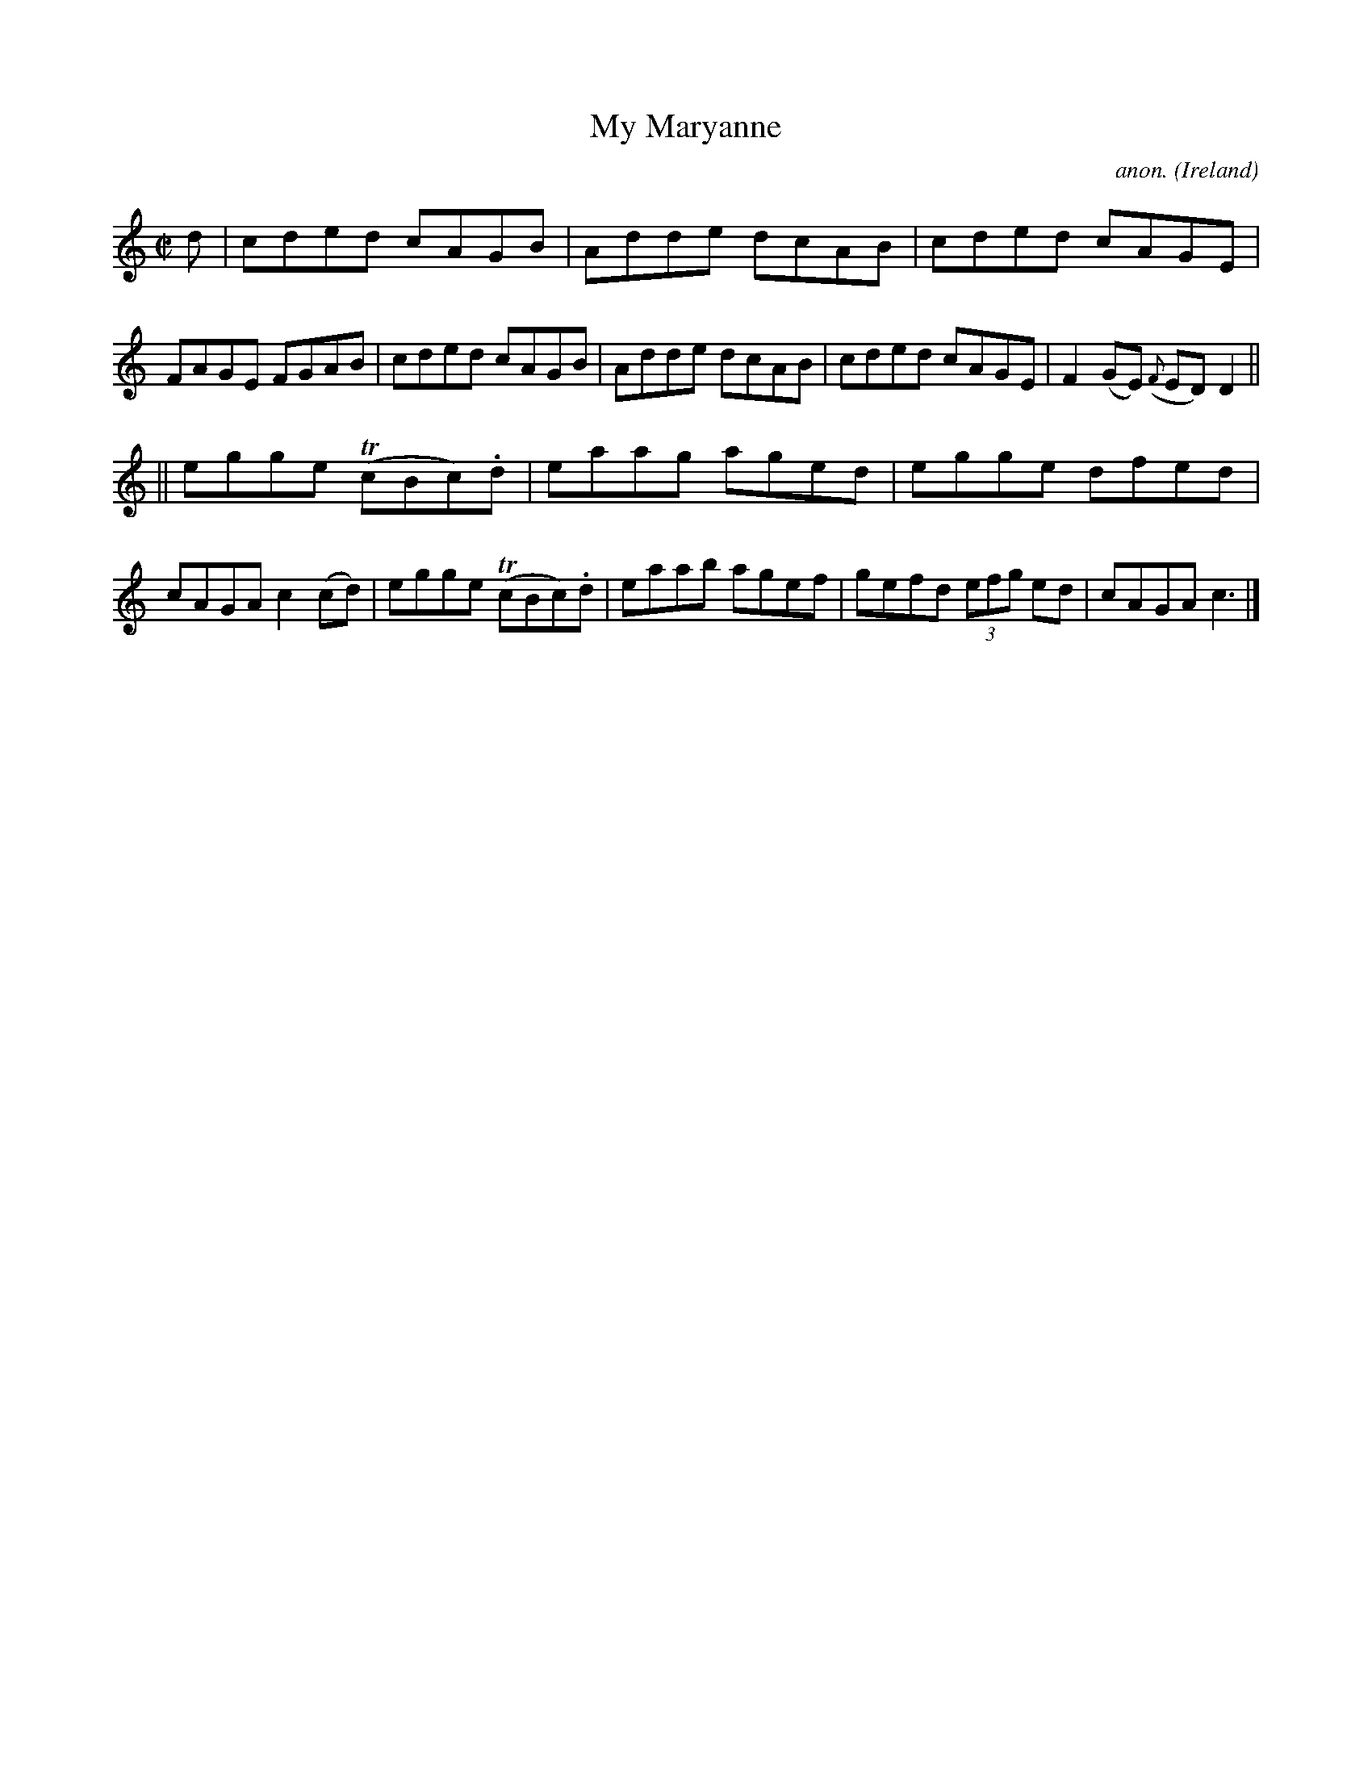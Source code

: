 X:471
T:My Maryanne
C:anon.
O:Ireland
B:Francis O'Neill: "The Dance Music of Ireland" (1907) no. 471
R:Reel
m:Tn = (3n/o/n/
M:C|
L:1/8
K:C
d|cded cAGB|Adde dcAB|cded cAGE|FAGE FGAB|cded cAGB|Adde dcAB|cded cAGE|F2(GE) ({F}ED)D2||
||egge (TcBc).d|eaag aged|egge dfed|cAGA c2(cd)|egge (TcBc).d|eaab agef|gefd (3efg ed|cAGA c3|]
